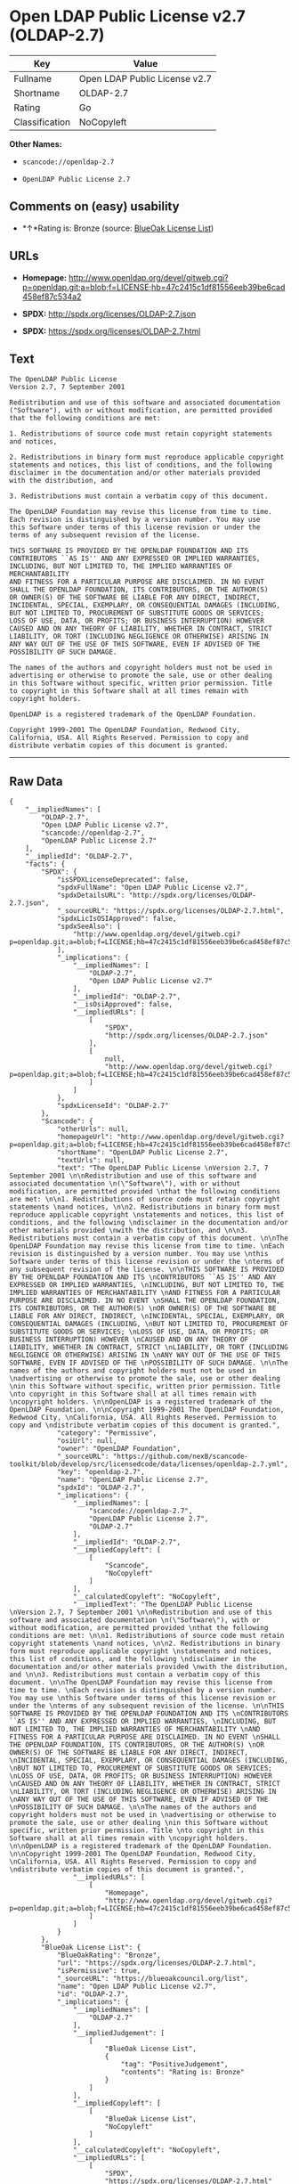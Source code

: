 * Open LDAP Public License v2.7 (OLDAP-2.7)

| Key              | Value                           |
|------------------+---------------------------------|
| Fullname         | Open LDAP Public License v2.7   |
| Shortname        | OLDAP-2.7                       |
| Rating           | Go                              |
| Classification   | NoCopyleft                      |

*Other Names:*

- =scancode://openldap-2.7=

- =OpenLDAP Public License 2.7=

** Comments on (easy) usability

- *↑*Rating is: Bronze (source:
  [[https://blueoakcouncil.org/list][BlueOak License List]])

** URLs

- *Homepage:*
  http://www.openldap.org/devel/gitweb.cgi?p=openldap.git;a=blob;f=LICENSE;hb=47c2415c1df81556eeb39be6cad458ef87c534a2

- *SPDX:* http://spdx.org/licenses/OLDAP-2.7.json

- *SPDX:* https://spdx.org/licenses/OLDAP-2.7.html

** Text

#+BEGIN_EXAMPLE
  The OpenLDAP Public License 
  Version 2.7, 7 September 2001 

  Redistribution and use of this software and associated documentation 
  ("Software"), with or without modification, are permitted provided 
  that the following conditions are met: 

  1. Redistributions of source code must retain copyright statements 
  and notices, 

  2. Redistributions in binary form must reproduce applicable copyright 
  statements and notices, this list of conditions, and the following 
  disclaimer in the documentation and/or other materials provided 
  with the distribution, and 

  3. Redistributions must contain a verbatim copy of this document. 

  The OpenLDAP Foundation may revise this license from time to time. 
  Each revision is distinguished by a version number. You may use 
  this Software under terms of this license revision or under the 
  terms of any subsequent revision of the license. 

  THIS SOFTWARE IS PROVIDED BY THE OPENLDAP FOUNDATION AND ITS 
  CONTRIBUTORS ``AS IS'' AND ANY EXPRESSED OR IMPLIED WARRANTIES, 
  INCLUDING, BUT NOT LIMITED TO, THE IMPLIED WARRANTIES OF MERCHANTABILITY 
  AND FITNESS FOR A PARTICULAR PURPOSE ARE DISCLAIMED. IN NO EVENT 
  SHALL THE OPENLDAP FOUNDATION, ITS CONTRIBUTORS, OR THE AUTHOR(S) 
  OR OWNER(S) OF THE SOFTWARE BE LIABLE FOR ANY DIRECT, INDIRECT, 
  INCIDENTAL, SPECIAL, EXEMPLARY, OR CONSEQUENTIAL DAMAGES (INCLUDING, 
  BUT NOT LIMITED TO, PROCUREMENT OF SUBSTITUTE GOODS OR SERVICES; 
  LOSS OF USE, DATA, OR PROFITS; OR BUSINESS INTERRUPTION) HOWEVER 
  CAUSED AND ON ANY THEORY OF LIABILITY, WHETHER IN CONTRACT, STRICT 
  LIABILITY, OR TORT (INCLUDING NEGLIGENCE OR OTHERWISE) ARISING IN 
  ANY WAY OUT OF THE USE OF THIS SOFTWARE, EVEN IF ADVISED OF THE 
  POSSIBILITY OF SUCH DAMAGE. 

  The names of the authors and copyright holders must not be used in 
  advertising or otherwise to promote the sale, use or other dealing 
  in this Software without specific, written prior permission. Title 
  to copyright in this Software shall at all times remain with 
  copyright holders. 

  OpenLDAP is a registered trademark of the OpenLDAP Foundation. 

  Copyright 1999-2001 The OpenLDAP Foundation, Redwood City, 
  California, USA. All Rights Reserved. Permission to copy and 
  distribute verbatim copies of this document is granted.
#+END_EXAMPLE

--------------

** Raw Data

#+BEGIN_EXAMPLE
  {
      "__impliedNames": [
          "OLDAP-2.7",
          "Open LDAP Public License v2.7",
          "scancode://openldap-2.7",
          "OpenLDAP Public License 2.7"
      ],
      "__impliedId": "OLDAP-2.7",
      "facts": {
          "SPDX": {
              "isSPDXLicenseDeprecated": false,
              "spdxFullName": "Open LDAP Public License v2.7",
              "spdxDetailsURL": "http://spdx.org/licenses/OLDAP-2.7.json",
              "_sourceURL": "https://spdx.org/licenses/OLDAP-2.7.html",
              "spdxLicIsOSIApproved": false,
              "spdxSeeAlso": [
                  "http://www.openldap.org/devel/gitweb.cgi?p=openldap.git;a=blob;f=LICENSE;hb=47c2415c1df81556eeb39be6cad458ef87c534a2"
              ],
              "_implications": {
                  "__impliedNames": [
                      "OLDAP-2.7",
                      "Open LDAP Public License v2.7"
                  ],
                  "__impliedId": "OLDAP-2.7",
                  "__isOsiApproved": false,
                  "__impliedURLs": [
                      [
                          "SPDX",
                          "http://spdx.org/licenses/OLDAP-2.7.json"
                      ],
                      [
                          null,
                          "http://www.openldap.org/devel/gitweb.cgi?p=openldap.git;a=blob;f=LICENSE;hb=47c2415c1df81556eeb39be6cad458ef87c534a2"
                      ]
                  ]
              },
              "spdxLicenseId": "OLDAP-2.7"
          },
          "Scancode": {
              "otherUrls": null,
              "homepageUrl": "http://www.openldap.org/devel/gitweb.cgi?p=openldap.git;a=blob;f=LICENSE;hb=47c2415c1df81556eeb39be6cad458ef87c534a2",
              "shortName": "OpenLDAP Public License 2.7",
              "textUrls": null,
              "text": "The OpenLDAP Public License \nVersion 2.7, 7 September 2001 \n\nRedistribution and use of this software and associated documentation \n(\"Software\"), with or without modification, are permitted provided \nthat the following conditions are met: \n\n1. Redistributions of source code must retain copyright statements \nand notices, \n\n2. Redistributions in binary form must reproduce applicable copyright \nstatements and notices, this list of conditions, and the following \ndisclaimer in the documentation and/or other materials provided \nwith the distribution, and \n\n3. Redistributions must contain a verbatim copy of this document. \n\nThe OpenLDAP Foundation may revise this license from time to time. \nEach revision is distinguished by a version number. You may use \nthis Software under terms of this license revision or under the \nterms of any subsequent revision of the license. \n\nTHIS SOFTWARE IS PROVIDED BY THE OPENLDAP FOUNDATION AND ITS \nCONTRIBUTORS ``AS IS'' AND ANY EXPRESSED OR IMPLIED WARRANTIES, \nINCLUDING, BUT NOT LIMITED TO, THE IMPLIED WARRANTIES OF MERCHANTABILITY \nAND FITNESS FOR A PARTICULAR PURPOSE ARE DISCLAIMED. IN NO EVENT \nSHALL THE OPENLDAP FOUNDATION, ITS CONTRIBUTORS, OR THE AUTHOR(S) \nOR OWNER(S) OF THE SOFTWARE BE LIABLE FOR ANY DIRECT, INDIRECT, \nINCIDENTAL, SPECIAL, EXEMPLARY, OR CONSEQUENTIAL DAMAGES (INCLUDING, \nBUT NOT LIMITED TO, PROCUREMENT OF SUBSTITUTE GOODS OR SERVICES; \nLOSS OF USE, DATA, OR PROFITS; OR BUSINESS INTERRUPTION) HOWEVER \nCAUSED AND ON ANY THEORY OF LIABILITY, WHETHER IN CONTRACT, STRICT \nLIABILITY, OR TORT (INCLUDING NEGLIGENCE OR OTHERWISE) ARISING IN \nANY WAY OUT OF THE USE OF THIS SOFTWARE, EVEN IF ADVISED OF THE \nPOSSIBILITY OF SUCH DAMAGE. \n\nThe names of the authors and copyright holders must not be used in \nadvertising or otherwise to promote the sale, use or other dealing \nin this Software without specific, written prior permission. Title \nto copyright in this Software shall at all times remain with \ncopyright holders. \n\nOpenLDAP is a registered trademark of the OpenLDAP Foundation. \n\nCopyright 1999-2001 The OpenLDAP Foundation, Redwood City, \nCalifornia, USA. All Rights Reserved. Permission to copy and \ndistribute verbatim copies of this document is granted.",
              "category": "Permissive",
              "osiUrl": null,
              "owner": "OpenLDAP Foundation",
              "_sourceURL": "https://github.com/nexB/scancode-toolkit/blob/develop/src/licensedcode/data/licenses/openldap-2.7.yml",
              "key": "openldap-2.7",
              "name": "OpenLDAP Public License 2.7",
              "spdxId": "OLDAP-2.7",
              "_implications": {
                  "__impliedNames": [
                      "scancode://openldap-2.7",
                      "OpenLDAP Public License 2.7",
                      "OLDAP-2.7"
                  ],
                  "__impliedId": "OLDAP-2.7",
                  "__impliedCopyleft": [
                      [
                          "Scancode",
                          "NoCopyleft"
                      ]
                  ],
                  "__calculatedCopyleft": "NoCopyleft",
                  "__impliedText": "The OpenLDAP Public License \nVersion 2.7, 7 September 2001 \n\nRedistribution and use of this software and associated documentation \n(\"Software\"), with or without modification, are permitted provided \nthat the following conditions are met: \n\n1. Redistributions of source code must retain copyright statements \nand notices, \n\n2. Redistributions in binary form must reproduce applicable copyright \nstatements and notices, this list of conditions, and the following \ndisclaimer in the documentation and/or other materials provided \nwith the distribution, and \n\n3. Redistributions must contain a verbatim copy of this document. \n\nThe OpenLDAP Foundation may revise this license from time to time. \nEach revision is distinguished by a version number. You may use \nthis Software under terms of this license revision or under the \nterms of any subsequent revision of the license. \n\nTHIS SOFTWARE IS PROVIDED BY THE OPENLDAP FOUNDATION AND ITS \nCONTRIBUTORS ``AS IS'' AND ANY EXPRESSED OR IMPLIED WARRANTIES, \nINCLUDING, BUT NOT LIMITED TO, THE IMPLIED WARRANTIES OF MERCHANTABILITY \nAND FITNESS FOR A PARTICULAR PURPOSE ARE DISCLAIMED. IN NO EVENT \nSHALL THE OPENLDAP FOUNDATION, ITS CONTRIBUTORS, OR THE AUTHOR(S) \nOR OWNER(S) OF THE SOFTWARE BE LIABLE FOR ANY DIRECT, INDIRECT, \nINCIDENTAL, SPECIAL, EXEMPLARY, OR CONSEQUENTIAL DAMAGES (INCLUDING, \nBUT NOT LIMITED TO, PROCUREMENT OF SUBSTITUTE GOODS OR SERVICES; \nLOSS OF USE, DATA, OR PROFITS; OR BUSINESS INTERRUPTION) HOWEVER \nCAUSED AND ON ANY THEORY OF LIABILITY, WHETHER IN CONTRACT, STRICT \nLIABILITY, OR TORT (INCLUDING NEGLIGENCE OR OTHERWISE) ARISING IN \nANY WAY OUT OF THE USE OF THIS SOFTWARE, EVEN IF ADVISED OF THE \nPOSSIBILITY OF SUCH DAMAGE. \n\nThe names of the authors and copyright holders must not be used in \nadvertising or otherwise to promote the sale, use or other dealing \nin this Software without specific, written prior permission. Title \nto copyright in this Software shall at all times remain with \ncopyright holders. \n\nOpenLDAP is a registered trademark of the OpenLDAP Foundation. \n\nCopyright 1999-2001 The OpenLDAP Foundation, Redwood City, \nCalifornia, USA. All Rights Reserved. Permission to copy and \ndistribute verbatim copies of this document is granted.",
                  "__impliedURLs": [
                      [
                          "Homepage",
                          "http://www.openldap.org/devel/gitweb.cgi?p=openldap.git;a=blob;f=LICENSE;hb=47c2415c1df81556eeb39be6cad458ef87c534a2"
                      ]
                  ]
              }
          },
          "BlueOak License List": {
              "BlueOakRating": "Bronze",
              "url": "https://spdx.org/licenses/OLDAP-2.7.html",
              "isPermissive": true,
              "_sourceURL": "https://blueoakcouncil.org/list",
              "name": "Open LDAP Public License v2.7",
              "id": "OLDAP-2.7",
              "_implications": {
                  "__impliedNames": [
                      "OLDAP-2.7"
                  ],
                  "__impliedJudgement": [
                      [
                          "BlueOak License List",
                          {
                              "tag": "PositiveJudgement",
                              "contents": "Rating is: Bronze"
                          }
                      ]
                  ],
                  "__impliedCopyleft": [
                      [
                          "BlueOak License List",
                          "NoCopyleft"
                      ]
                  ],
                  "__calculatedCopyleft": "NoCopyleft",
                  "__impliedURLs": [
                      [
                          "SPDX",
                          "https://spdx.org/licenses/OLDAP-2.7.html"
                      ]
                  ]
              }
          }
      },
      "__impliedJudgement": [
          [
              "BlueOak License List",
              {
                  "tag": "PositiveJudgement",
                  "contents": "Rating is: Bronze"
              }
          ]
      ],
      "__impliedCopyleft": [
          [
              "BlueOak License List",
              "NoCopyleft"
          ],
          [
              "Scancode",
              "NoCopyleft"
          ]
      ],
      "__calculatedCopyleft": "NoCopyleft",
      "__isOsiApproved": false,
      "__impliedText": "The OpenLDAP Public License \nVersion 2.7, 7 September 2001 \n\nRedistribution and use of this software and associated documentation \n(\"Software\"), with or without modification, are permitted provided \nthat the following conditions are met: \n\n1. Redistributions of source code must retain copyright statements \nand notices, \n\n2. Redistributions in binary form must reproduce applicable copyright \nstatements and notices, this list of conditions, and the following \ndisclaimer in the documentation and/or other materials provided \nwith the distribution, and \n\n3. Redistributions must contain a verbatim copy of this document. \n\nThe OpenLDAP Foundation may revise this license from time to time. \nEach revision is distinguished by a version number. You may use \nthis Software under terms of this license revision or under the \nterms of any subsequent revision of the license. \n\nTHIS SOFTWARE IS PROVIDED BY THE OPENLDAP FOUNDATION AND ITS \nCONTRIBUTORS ``AS IS'' AND ANY EXPRESSED OR IMPLIED WARRANTIES, \nINCLUDING, BUT NOT LIMITED TO, THE IMPLIED WARRANTIES OF MERCHANTABILITY \nAND FITNESS FOR A PARTICULAR PURPOSE ARE DISCLAIMED. IN NO EVENT \nSHALL THE OPENLDAP FOUNDATION, ITS CONTRIBUTORS, OR THE AUTHOR(S) \nOR OWNER(S) OF THE SOFTWARE BE LIABLE FOR ANY DIRECT, INDIRECT, \nINCIDENTAL, SPECIAL, EXEMPLARY, OR CONSEQUENTIAL DAMAGES (INCLUDING, \nBUT NOT LIMITED TO, PROCUREMENT OF SUBSTITUTE GOODS OR SERVICES; \nLOSS OF USE, DATA, OR PROFITS; OR BUSINESS INTERRUPTION) HOWEVER \nCAUSED AND ON ANY THEORY OF LIABILITY, WHETHER IN CONTRACT, STRICT \nLIABILITY, OR TORT (INCLUDING NEGLIGENCE OR OTHERWISE) ARISING IN \nANY WAY OUT OF THE USE OF THIS SOFTWARE, EVEN IF ADVISED OF THE \nPOSSIBILITY OF SUCH DAMAGE. \n\nThe names of the authors and copyright holders must not be used in \nadvertising or otherwise to promote the sale, use or other dealing \nin this Software without specific, written prior permission. Title \nto copyright in this Software shall at all times remain with \ncopyright holders. \n\nOpenLDAP is a registered trademark of the OpenLDAP Foundation. \n\nCopyright 1999-2001 The OpenLDAP Foundation, Redwood City, \nCalifornia, USA. All Rights Reserved. Permission to copy and \ndistribute verbatim copies of this document is granted.",
      "__impliedURLs": [
          [
              "SPDX",
              "http://spdx.org/licenses/OLDAP-2.7.json"
          ],
          [
              null,
              "http://www.openldap.org/devel/gitweb.cgi?p=openldap.git;a=blob;f=LICENSE;hb=47c2415c1df81556eeb39be6cad458ef87c534a2"
          ],
          [
              "SPDX",
              "https://spdx.org/licenses/OLDAP-2.7.html"
          ],
          [
              "Homepage",
              "http://www.openldap.org/devel/gitweb.cgi?p=openldap.git;a=blob;f=LICENSE;hb=47c2415c1df81556eeb39be6cad458ef87c534a2"
          ]
      ]
  }
#+END_EXAMPLE